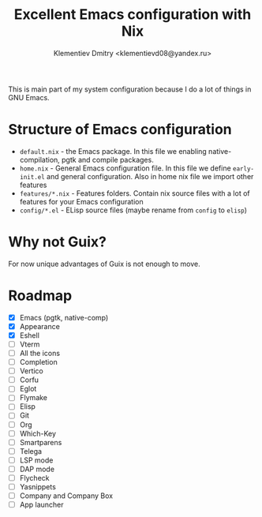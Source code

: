 #+TITLE: Excellent Emacs configuration with Nix
#+DESCRIPTION: Inspired by `rde' guix-distribution
#+AUTHOR: Klementiev Dmitry <klementievd08@yandex.ru>

This is main part of my system configuration because I do a lot of things in GNU Emacs.

* Structure of Emacs configuration

- =default.nix= - the Emacs package. In this file we enabling native-compilation, pgtk and compile packages.
- =home.nix= - General Emacs configuration file. In this file we define =early-init.el= and general configuration. Also in home nix file we import other features
- =features/*.nix= - Features folders. Contain nix source files with a lot of features for your Emacs configuration
- =config/*.el= - ELisp source files (maybe rename from =config= to =elisp=)

* Why not Guix?

For now unique advantages of Guix is not enough to move.

* Roadmap

- [X] Emacs (pgtk, native-comp)
- [X] Appearance
- [X] Eshell
- [ ] Vterm
- [ ] All the icons
- [ ] Completion
- [ ] Vertico
- [ ] Corfu
- [ ] Eglot
- [ ] Flymake
- [ ] Elisp
- [ ] Git
- [ ] Org
- [ ] Which-Key
- [ ] Smartparens
- [ ] Telega
- [ ] LSP mode
- [ ] DAP mode
- [ ] Flycheck
- [ ] Yasnippets
- [ ] Company and Company Box
- [ ] App launcher
